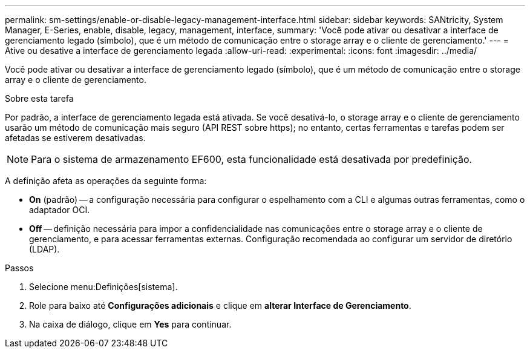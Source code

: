 ---
permalink: sm-settings/enable-or-disable-legacy-management-interface.html 
sidebar: sidebar 
keywords: SANtricity, System Manager, E-Series, enable, disable, legacy, management, interface, 
summary: 'Você pode ativar ou desativar a interface de gerenciamento legado (símbolo), que é um método de comunicação entre o storage array e o cliente de gerenciamento.' 
---
= Ative ou desative a interface de gerenciamento legada
:allow-uri-read: 
:experimental: 
:icons: font
:imagesdir: ../media/


[role="lead"]
Você pode ativar ou desativar a interface de gerenciamento legado (símbolo), que é um método de comunicação entre o storage array e o cliente de gerenciamento.

.Sobre esta tarefa
Por padrão, a interface de gerenciamento legada está ativada. Se você desativá-lo, o storage array e o cliente de gerenciamento usarão um método de comunicação mais seguro (API REST sobre https); no entanto, certas ferramentas e tarefas podem ser afetadas se estiverem desativadas.

[NOTE]
====
Para o sistema de armazenamento EF600, esta funcionalidade está desativada por predefinição.

====
A definição afeta as operações da seguinte forma:

* *On* (padrão) -- a configuração necessária para configurar o espelhamento com a CLI e algumas outras ferramentas, como o adaptador OCI.
* *Off* -- definição necessária para impor a confidencialidade nas comunicações entre o storage array e o cliente de gerenciamento, e para acessar ferramentas externas. Configuração recomendada ao configurar um servidor de diretório (LDAP).


.Passos
. Selecione menu:Definições[sistema].
. Role para baixo até *Configurações adicionais* e clique em *alterar Interface de Gerenciamento*.
. Na caixa de diálogo, clique em *Yes* para continuar.

